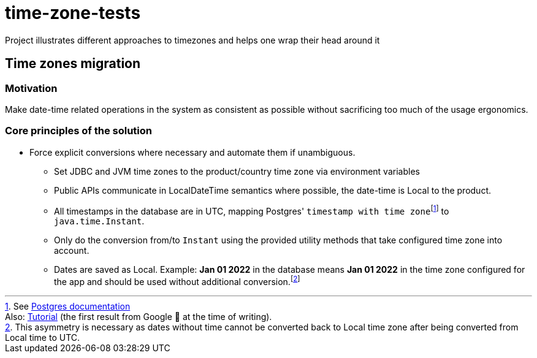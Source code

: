= time-zone-tests
Project illustrates different approaches to timezones and helps one wrap their head around it

== Time zones migration
:icons: font
:timestamptz: pass:[footnote:[See https://www.postgresql.org/docs/current/datatype-datetime.html[Postgres documentation] <br/> \
Also: https://www.postgresqltutorial.com/postgresql-tutorial/postgresql-timestamp/[Tutorial] (the first result from Google 🙂 at the time of writing).]]
:localdate: footnote:[This asymmetry is necessary as dates without time cannot be converted back to Local time zone after being converted from Local time to UTC.]

=== Motivation

Make date-time related operations in the system as consistent as possible without sacrificing too much of the usage ergonomics.

=== Core principles of the solution

* Force explicit conversions where necessary and automate them if unambiguous.
** Set JDBC and JVM time zones to the product/country time zone via environment variables
** Public APIs communicate in LocalDateTime semantics where possible, the date-time is Local to the product.
** All timestamps in the database are in UTC, mapping Postgres' `timestamp with time zone`{timestamptz} to `java.time.Instant`.
** Only do the conversion from/to `Instant` using the provided utility methods that take configured time zone into account.
** Dates are saved as Local. Example: *Jan 01 2022* in the database means *Jan 01 2022* in the time zone configured for the app and should be used without additional conversion.{localdate}
